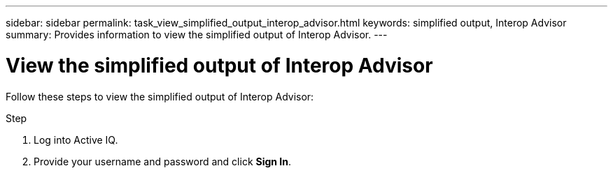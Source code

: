 ---
sidebar: sidebar
permalink: task_view_simplified_output_interop_advisor.html
keywords: simplified output, Interop Advisor
summary: Provides information to view the simplified output of Interop Advisor.
---

= View the simplified output of Interop Advisor
:toc: macro
:toclevels: 1
:hardbreaks:
:nofooter:
:icons: font
:linkattrs:
:imagesdir: ./media/

[.lead]
Follow these steps to view the simplified output of Interop Advisor:

.Step
. Log into Active IQ.
. Provide your username and password and click *Sign In*.
